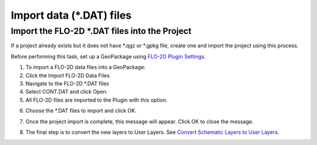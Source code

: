 Import data (\*.DAT) files
===========================

Import the FLO-2D \*.DAT files into the Project
-------------------------------------------------

If a project already exists but it does not have \*.qgz or \*.gpkg file,
create one and import the project using this process.

.. image:: ../../img/Buttons/importdata.png


Before performing this task, set up a GeoPackage using `FLO-2D Plugin
Settings <toolbar/FLO-2D%20Settings.html>`__.

1. To import a FLO-2D data
   files into a GeoPackage:

2. Click the
   Import FLO-2D Data Files

3. Navigate to
   the FLO-2D \*.DAT files

4. Select CONT.DAT
   and click Open.

5. All FLO-2D files are
   imported to the Plugin with this option.

.. image:: ../../img/Import-Data/importdata2.png


6. Choose the \*.DAT files
   to import and click OK.

.. image:: ../../img/Import-Data/importdata3.png


7. Once the project import is complete,
   this message will appear. Click OK to
   close the message.

.. image:: ../../img/Import-Data/importdata4.png


8. The final step is to convert
   the new layers to User Layers. See
   `Convert Schematic Layers to User Layers. <Schema%202%20User.html>`__
